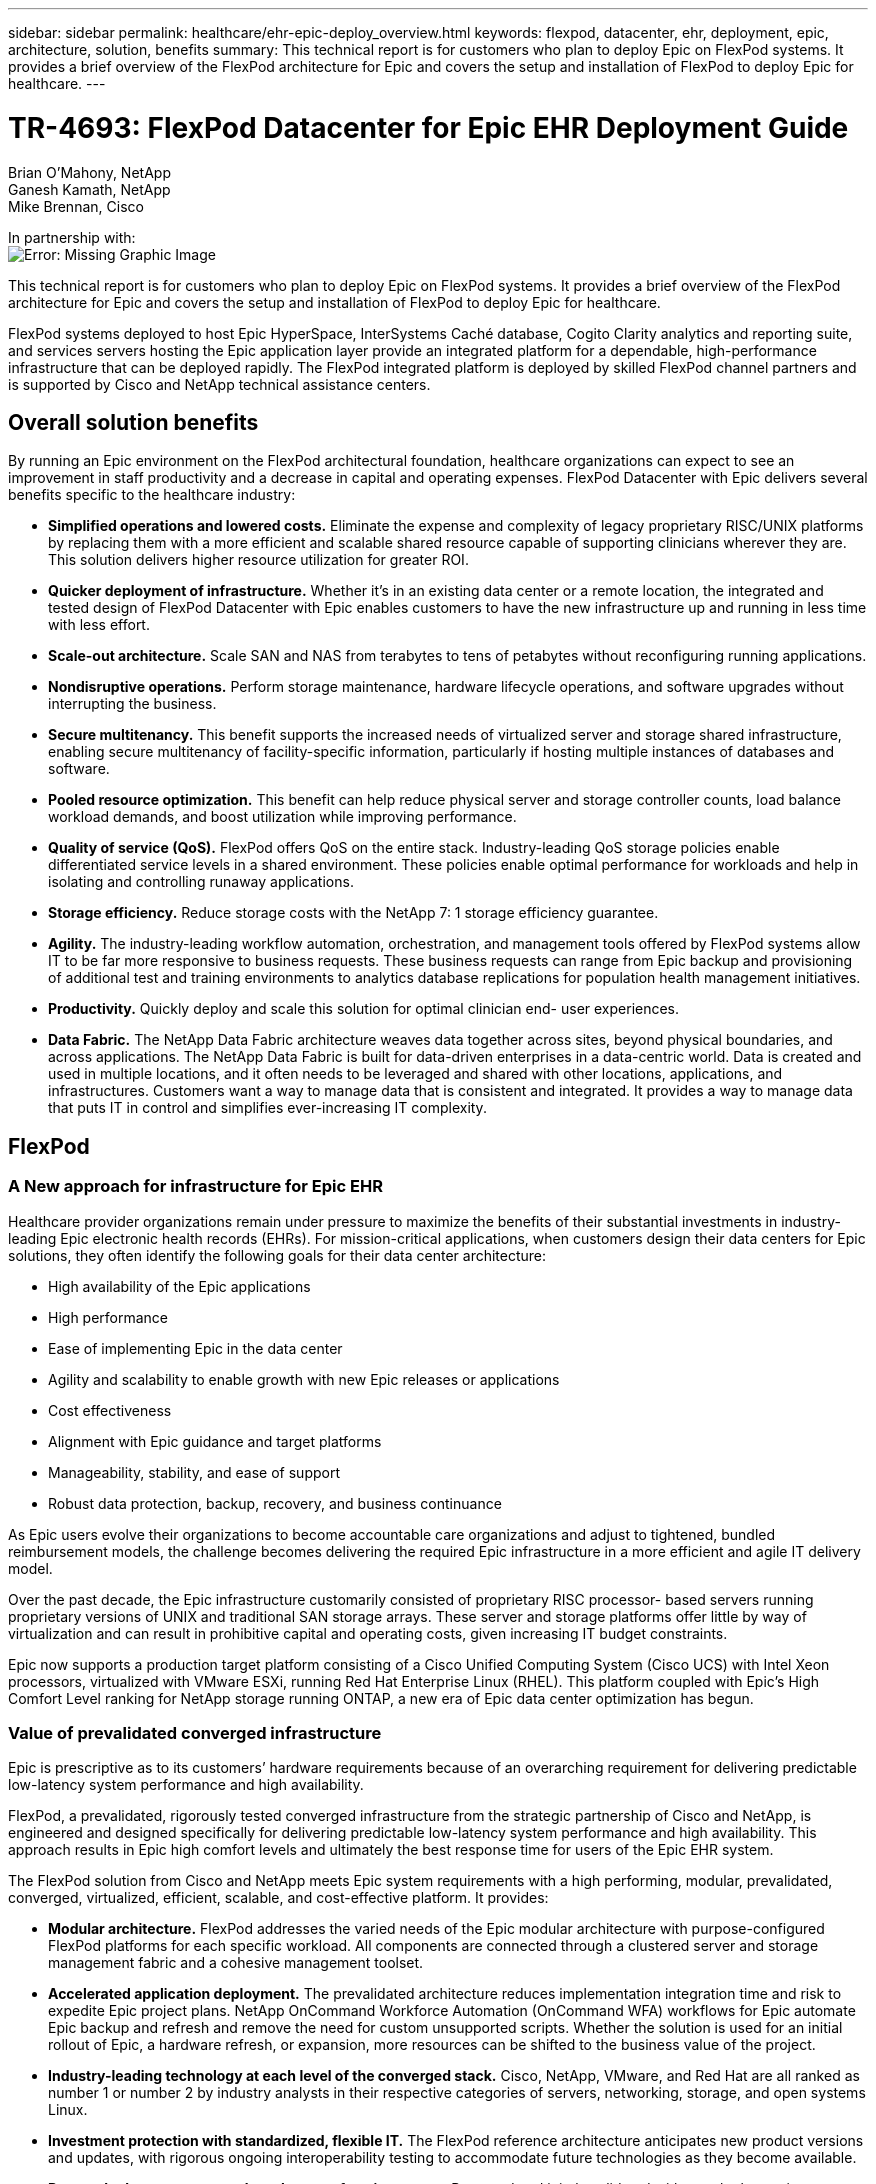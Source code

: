 ---
sidebar: sidebar
permalink: healthcare/ehr-epic-deploy_overview.html
keywords: flexpod, datacenter, ehr, deployment, epic, architecture, solution, benefits
summary: This technical report is for customers who plan to deploy Epic on FlexPod systems. It provides a brief overview of the FlexPod architecture for Epic and covers the setup and installation of FlexPod to deploy Epic for healthcare.
---

= TR-4693: FlexPod Datacenter for Epic EHR Deployment Guide
:hardbreaks:
:nofooter:
:icons: font
:linkattrs:
:imagesdir: ./../media/

//
// This file was created with NDAC Version 2.0 (August 17, 2020)
//
// 2021-05-07 11:34:57.975723
//

Brian O’Mahony, NetApp
Ganesh Kamath, NetApp
Mike Brennan, Cisco

In partnership with:
image:cisco logo.png[Error: Missing Graphic Image]

This technical report is for customers who plan to deploy Epic on FlexPod systems. It provides a brief overview of the FlexPod architecture for Epic and covers the setup and installation of FlexPod to deploy Epic for healthcare.

FlexPod systems deployed to host Epic HyperSpace, InterSystems Caché database, Cogito Clarity analytics and reporting suite, and services servers hosting the Epic application layer provide an integrated platform for a dependable, high-performance infrastructure that can be deployed rapidly. The FlexPod integrated platform is deployed by skilled FlexPod channel partners and is supported by Cisco and NetApp technical assistance centers.

== Overall solution benefits

By running an Epic environment on the FlexPod architectural foundation, healthcare organizations can expect to see an improvement in staff productivity and a decrease in capital and operating expenses. FlexPod Datacenter with Epic delivers several benefits specific to the healthcare industry:

* *Simplified operations and lowered costs.* Eliminate the expense and complexity of legacy proprietary RISC/UNIX platforms by replacing them with a more efficient and scalable shared resource capable of supporting clinicians wherever they are. This solution delivers higher resource utilization for greater ROI.
* *Quicker deployment of infrastructure.* Whether it’s in an existing data center or a remote location, the integrated and tested design of FlexPod Datacenter with Epic enables customers to have the new infrastructure up and running in less time with less effort.
* *Scale-out architecture.* Scale SAN and NAS from terabytes to tens of petabytes without reconfiguring running applications.
* *Nondisruptive operations.* Perform storage maintenance, hardware lifecycle operations, and software upgrades without interrupting the business.
* *Secure multitenancy.* This benefit supports the increased needs of virtualized server and storage shared infrastructure, enabling secure multitenancy of facility-specific information, particularly if hosting multiple instances of databases and software.
* *Pooled resource optimization.* This benefit can help reduce physical server and storage controller counts, load balance workload demands, and boost utilization while improving performance.
* *Quality of service (QoS).* FlexPod offers QoS on the entire stack. Industry-leading QoS storage policies enable differentiated service levels in a shared environment. These policies enable optimal performance for workloads and help in isolating and controlling runaway applications.
* *Storage efficiency.* Reduce storage costs with the NetApp 7: 1 storage efficiency guarantee.
* *Agility.* The industry-leading workflow automation, orchestration, and management tools offered by FlexPod systems allow IT to be far more responsive to business requests. These business requests can range from Epic backup and provisioning of additional test and training environments to analytics database replications for population health management initiatives.
* *Productivity.* Quickly deploy and scale this solution for optimal clinician end- user experiences.
* *Data Fabric.* The NetApp Data Fabric architecture weaves data together across sites, beyond physical boundaries, and across applications. The NetApp Data Fabric is built for data-driven enterprises in a data-centric world. Data is created and used in multiple locations, and it often needs to be leveraged and shared with other locations, applications, and infrastructures. Customers want a way to manage data that is consistent and integrated. It provides a way to manage data that puts IT in control and simplifies ever-increasing IT complexity.

== FlexPod

=== A New approach for infrastructure for Epic EHR

Healthcare provider organizations remain under pressure to maximize the benefits of their substantial investments in industry-leading Epic electronic health records (EHRs). For mission-critical applications, when customers design their data centers for Epic solutions, they often identify the following goals for their data center architecture:

* High availability of the Epic applications
* High performance
* Ease of implementing Epic in the data center
* Agility and scalability to enable growth with new Epic releases or applications
* Cost effectiveness
* Alignment with Epic guidance and target platforms
* Manageability, stability, and ease of support
* Robust data protection, backup, recovery, and business continuance

As Epic users evolve their organizations to become accountable care organizations and adjust to tightened, bundled reimbursement models, the challenge becomes delivering the required Epic infrastructure in a more efficient and agile IT delivery model.

Over the past decade, the Epic infrastructure customarily consisted of proprietary RISC processor- based servers running proprietary versions of UNIX and traditional SAN storage arrays. These server and storage platforms offer little by way of virtualization and can result in prohibitive capital and operating costs, given increasing IT budget constraints.

Epic now supports a production target platform consisting of a Cisco Unified Computing System (Cisco UCS) with Intel Xeon processors, virtualized with VMware ESXi, running Red Hat Enterprise Linux (RHEL). This platform coupled with Epic’s High Comfort Level ranking for NetApp storage running ONTAP, a new era of Epic data center optimization has begun.

=== Value of prevalidated converged infrastructure

Epic is prescriptive as to its customers’ hardware requirements because of an overarching requirement for delivering predictable low-latency system performance and high availability.

FlexPod, a prevalidated, rigorously tested converged infrastructure from the strategic partnership of Cisco and NetApp, is engineered and designed specifically for delivering predictable low-latency system performance and high availability. This approach results in Epic high comfort levels and ultimately the best response time for users of the Epic EHR system.

The FlexPod solution from Cisco and NetApp meets Epic system requirements with a high performing, modular, prevalidated, converged, virtualized, efficient, scalable, and cost-effective platform. It provides:

* *Modular architecture.* FlexPod addresses the varied needs of the Epic modular architecture with purpose-configured FlexPod platforms for each specific workload. All components are connected through a clustered server and storage management fabric and a cohesive management toolset.
* *Accelerated application deployment.* The prevalidated architecture reduces implementation integration time and risk to expedite Epic project plans. NetApp OnCommand Workforce Automation (OnCommand WFA) workflows for Epic automate Epic backup and refresh and remove the need for custom unsupported scripts. Whether the solution is used for an initial rollout of Epic, a hardware refresh, or expansion, more resources can be shifted to the business value of the project.
* *Industry-leading technology at each level of the converged stack.* Cisco, NetApp, VMware, and Red Hat are all ranked as number 1 or number 2 by industry analysts in their respective categories of servers, networking, storage, and open systems Linux.
* *Investment protection with standardized, flexible IT.* The FlexPod reference architecture anticipates new product versions and updates, with rigorous ongoing interoperability testing to accommodate future technologies as they become available.
* *Proven deployment across a broad range of environments.* Pretested and jointly validated with popular hypervisors, operating systems, applications, and infrastructure software, FlexPod has been installed in some of Epic’s largest customer organizations.

=== Proven FlexPod architecture and cooperative support

FlexPod is a proven data center solution, offering a flexible, shared infrastructure that easily scales to support growing workload demands without affecting performance. By leveraging the FlexPod architecture, this solution delivers the full benefits of FlexPod, including:

* *Performance to meet the Epic workload requirements.* Depending on the reference workload requirements (small, medium, large), different ONTAP platforms can be deployed to meet the required I/O profile.
* *Scalability to easily accommodate clinical data growth.* Dynamically scale virtual machines (VMs), servers, and storage capacity on demand, without traditional limits.
* *Enhanced efficiency.* Reduce both administration time and TCO with a converged virtualized infrastructure, which is easier to manage and stores data more efficiently while driving more performance from Epic software. NetApp OnCommand WFA automation simplifies the solution to reduce test environment refresh time from hours or days to minutes.
* *Reduced risk.* Minimize business disruption with a prevalidated platform built on a defined architecture that eliminates deployment guesswork and accommodates ongoing workload optimization.
* *FlexPod Cooperative Support.* NetApp and Cisco have established Cooperative Support, a strong, scalable, and flexible support model to address the unique support requirements of the FlexPod converged infrastructure. This model uses the combined experience, resources, and technical support expertise of NetApp and Cisco to provide a streamlined process for identifying and resolving a customer’s FlexPod support issue, regardless of where the problem resides. The FlexPod Cooperative Support model helps to make sure that your FlexPod system operates efficiently and benefits from the most up-to-date technology, while providing an experienced team to help resolve integration issues.
+
FlexPod Cooperative Support is especially valuable to healthcare organizations running business-critical applications such as Epic on the FlexPod converged infrastructure.

The following figure illustrates the FlexPod cooperative support model.

image:ehr-epic-deploy_image3.png[Error: Missing Graphic Image]

In addition to these benefits, each component of the FlexPod Datacenter stack with Epic solution delivers specific benefits for Epic EHR workflows.

=== Cisco Unified Computing System

A self-integrating, self-aware system, Cisco UCS consists of a single management domain interconnected with a unified I/O infrastructure. Cisco UCS for Epic environments has been aligned with Epic infrastructure recommendations and best practices to help ensure that the infrastructure can deliver critical patient information with maximum availability.

The foundation of Epic on Cisco UCS architecture is Cisco UCS technology, with its integrated systems management, Intel Xeon processors, and server virtualization. These integrated technologies solve data center challenges and enable customers to meet their goals for data center design for Epic. Cisco UCS unifies LAN, SAN, and systems management into one simplified link for rack servers, blade servers, and VMs. Cisco UCS is an end-to-end I/O architecture that incorporates Cisco unified fabric and Cisco fabric extender (FEX) technology to connect every component in Cisco UCS with a single network fabric and a single network layer.

The system is designed as a single virtual blade chassis that incorporates and scales across multiple blade chassis, rack servers, and racks. The system implements a radically simplified architecture that eliminates the multiple redundant devices that populate traditional blade server chassis and result in layers of complexity: Ethernet and FC switches and chassis management modules. Cisco UCS consists of a redundant pair of Cisco fabric interconnects (FIs) that provide a single point of management, and a single point of control, for all I/O traffic.

Cisco UCS uses service profiles to help ensure that virtual servers in the Cisco UCS infrastructure are configured correctly. Service profiles include critical server information about the server identity such as LAN and SAN addressing, I/O configurations, firmware versions, boot order, network VLAN, physical port, and QoS policies. Service profiles can be dynamically created and associated with any physical server in the system in minutes rather than hours or days. The association of service profiles with physical servers is performed as a simple, single operation and enables migration of identities between servers in the environment without requiring any physical configuration changes. It facilitates rapid bare-metal provisioning of replacements for failed servers.

Using service profiles helps to make sure that servers are configured consistently throughout the enterprise. When using multiple Cisco UCS management domains, Cisco UCS Central can use global service profiles to synchronize configuration and policy information across domains. If maintenance needs to be performed in one domain, the virtual infrastructure can be migrated to another domain. This approach helps to ensure that even when a single domain is offline, applications continue to run with high availability.

Cisco UCS has been extensively tested with Epic over a multi- year period to demonstrate that it meets the server configuration requirements. Cisco UCS is a supported server platform, as listed in customers’ “Epic Hardware Configuration Guide.”

=== Cisco Nexus

Cisco Nexus switches and MDS multilayer directors provide enterprise-class connectivity and SAN consolidation. Cisco multiprotocol storage networking reduces business risk by providing flexibility and options: FC, Fibre Connection (FICON), FC over Ethernet (FCoE), SCSI over IP (iSCSI), and FC over IP (FCIP).

Cisco Nexus switches offer one of the most comprehensive data center network feature sets in a single platform. They deliver high performance and density for both data center and campus core. They also offer a full feature set for data center aggregation, end-of-row, and data center interconnect deployments in a highly resilient modular platform.

Cisco UCS integrates computing resources with Cisco Nexus switches and a unified I/O fabric that identifies and handles different types of network traffic, including storage I/O, streamed desktop traffic, management, and access to clinical and business applications:

* *Infrastructure scalability.* Virtualization, efficient power and cooling, cloud scale with automation, high density, and performance all support efficient data center growth.
* *Operational continuity.* The design integrates hardware, NX-OS software features, and management to support zero-downtime environments.
* *Transport flexibility.* Incrementally adopt new networking technologies with a cost-effective solution.

Together, Cisco UCS with Cisco Nexus switches and MDS multilayer directors provide a compute, networking, and SAN connectivity solution for Epic.

=== NetApp ONTAP

NetApp storage running ONTAP software reduces overall storage costs while delivering the low-latency read and write response times and IOPS required for Epic workloads. ONTAP supports both all-flash and hybrid storage configurations to create an optimal storage platform to meet Epic requirements. NetApp flash-accelerated systems received the Epic High Comfort Level rating, providing Epic customers with the performance and responsiveness key to latency- sensitive Epic operations. NetApp can also isolate production from nonproduction by creating multiple fault domains in a single cluster. NetApp reduces performance issues by guaranteeing a minimum performance level for workloads with ONTAP minimum QoS.

The scale-out architecture of the ONTAP software can flexibly adapt to various I/O workloads. To deliver the necessary throughput and low latency required for clinical applications while providing a modular scale-out architecture, all-flash configurations are typically used in ONTAP architectures. All- flash arrays will be required by Epic by year 2020 and are required by Epic today for customers with more than 5 million global references. AFF nodes can be combined in the same scale-out cluster with hybrid (HDD and flash) storage nodes suitable for storing large datasets with high throughput. Customers can clone, replicate, and back up the Epic environment (from expensive SSD storage) to more economical HDD storage on other nodes, meeting or exceeding Epic guidelines for SAN-based cloning and backup of production disk pools. With NetApp cloud- enabled storage and Data Fabric, you can back up to object storage on the premises or in the cloud.

ONTAP offers features that are extremely useful in Epic environments, simplifying management, increasing availability and automation, and reducing the total amount of storage needed:

* *Outstanding performance.* The NetApp AFF solution shares the same unified storage architecture, ONTAP software, management interface, rich data services, and advanced feature set as the rest of the FAS product families. This innovative combination of all-flash media with ONTAP delivers the consistent low latency and high IOPS of all-flash storage with the industry-leading ONTAP software.
* *Storage efficiency.* Reduce total capacity requirements with deduplication, NetApp FlexClone, inline compression, inline compaction, thin replication, thin provisioning, and aggregate deduplication.

NetApp deduplication provides block-level deduplication in a FlexVol volume or data constituent. Essentially, deduplication removes duplicate blocks, storing only unique blocks in the FlexVol volume or data constituent.

Deduplication works with a high degree of granularity and operates on the active file system of the FlexVol volume or data constituent. It is application transparent, and therefore it can be used to deduplicate data originating from any application that uses the NetApp system. Volume deduplication can be run as an inline process (starting in Data ONTAP 8.3.2) and/or as a background process that can be configured to run automatically, be scheduled, or run manually through the CLI, NetApp System Manager, or NetApp OnCommand Unified Manager.

The following figure illustrates how NetApp deduplication works at the highest level.

image:ehr-epic-deploy_image4.png[Error: Missing Graphic Image]

* *Space-efficient cloning.* The FlexClone capability allows you to almost instantly create clones to support backup and test environment refresh. These clones consume additional storage only as changes are made.
* *Integrated data protection.* Full data protection and disaster recovery features help customers protect critical data assets and provide disaster recovery.
* *Nondisruptive operations.* Upgrading and maintenance can be performed without taking data offline.
* *Epic workflow automation.* NetApp has designed OnCommand WFA workflows to automate and simplify the Epic backup solution and refresh of test environments such as SUP, REL, and REL VAL. This approach eliminates the need for any custom unsupported scripts, reducing deployment time, operations hours, and disk capacity required for NetApp and Epic best practices.
* *QoS.* Storage QoS allows you to limit potential bully workloads. More importantly, QoS can guarantee minimum performance for critical workloads such as Epic production. NetApp QoS can reduce performance-related issues by limiting contention.
* *OnCommand Insight Epic dashboard.* The Epic Pulse tool can identify an application issue and its effect on the end user. The OnCommand Insight Epic dashboard can help identify the root cause of the issue and gives full visibility into the complete infrastructure stack.
* *Data Fabric.* NetApp Data Fabric simplifies and integrates data management across cloud and on-premises to accelerate digital transformation. It delivers consistent and integrated data management services and applications for data visibility and insights, data access and control, and data protection and security. NetApp is integrated with AWS, Azure, Google Public Cloud, and IBM Cloud clouds, giving customers a wide breadth of choice.

The following figure illustrates FlexPod for Epic workloads.

image:ehr-epic-deploy_image5.png[Error: Missing Graphic Image]

== Epic overview

=== Overview

Epic is a software company headquartered in Verona, Wisconsin. The following excerpt from the company’s website describes the span of functions supported by Epic software:

“Epic makes software for midsize and large medical groups, hospitals, and integrated healthcare organizations—working with customers that include community hospitals, academic facilities, children's organizations, safety net providers, and multi-hospital systems. Our integrated software spans clinical, access, and revenue functions and extends into the home. ”

It is beyond the scope of this document to cover the wide span of functions supported by Epic software. From the storage system point of view, however, for each deployment, all Epic software shares a single patient-centric database. Epic uses the InterSystems Caché database, which is available for various operating systems, including IBM AIX and Linux.

The primary focus of this document is to enable the FlexPod stack (servers and storage) to satisfy performance-driven requirements for the InterSystems Caché database used in an Epic software environment. Generally, dedicated storage resources are provided for the production database, whereas shadow database instances share secondary storage resources with other Epic software-related components, such as Clarity reporting tools. Other software environment storage, such as that used for application and system files, is also provided by the secondary storage resources.

=== Purpose-built for specific Epic workloads

Though Epic does not resell server, network, or storage hardware, hypervisors, or operating systems, the company has specific requirements for each component of the infrastructure stack. Therefore, Cisco and NetApp worked together to test and enable FlexPod Datacenter to be successfully configured, deployed, and supported to meet customers’ Epic production environment requirements. This testing, technical documentation, and growing number of successful mutual customers have resulted in Epic expressing an increasingly high level of comfort in FlexPod Datacenter’s ability to meet Epic customers’ needs. See the “Epic Storage Products and Technology Status” document and the “Epic Hardware Configuration Guide. ”

The end-to-end Epic reference architecture is not monolithic, but modular. The figure below outlines five distinct modules, each with unique workload characteristics.

image:ehr-epic-deploy_image6.png[Error: Missing Graphic Image]

These interconnected but distinct modules have often resulted in Epic customers having to purchase and manage specialty silos of storage and servers. These might include a vendor’s platform for traditional tier 1 SAN; a different platform for NAS file services; platforms specific to protocol requirements of FC, FCoE, iSCSI, NFS, and SMB/CIFS; separate platforms for flash storage; and appliances and tools to attempt to manage these silos as virtual storage pools.

With FlexPod connected through ONTAP, you can implement purpose-built nodes optimized for each targeted workload, achieving the economies of scale and streamlined operational management of a consistent compute, network, and storage data center.

=== Caché production database

Caché, manufactured by InterSystems, is the database system on which Epic is built. All patient data in Epic is stored in a Caché database.

In an InterSystems Caché database, the data server is the access point for persistently stored data. The application server services database queries and makes data requests to the data server. For most Epic software environments, the use of the symmetric multiprocessor architecture in a single database server suffices to service the Epic applications’ database requests. In large deployments, using InterSystems’ Enterprise Caché Protocol can support a distributed database model.

By using failover-enabled clustered hardware, a standby data server can access the same disks (that is, storage) as the primary data server and take over the processing responsibilities in the event of a hardware failure.

InterSystems also provides technologies to satisfy shadow, disaster recovery, and high-availability (HA) requirements. InterSystems’ shadow technology can be used to asynchronously replicate a Caché database from a primary data server to one or more secondary data servers.

=== Cogito Clarity

Cogito Clarity is Epic’s integrated analytics and reporting suite. Starting as a copy of the production Caché database, Cogito Clarity delivers information that can help improve patient care, analyze clinical performance, manage revenue, and measure compliance. As an OLAP environment, Cogito Clarity utilizes either Microsoft SQL Server or Oracle RDBMS. Because this environment is distinct from the Caché production database environment, it is important to architect a FlexPod platform that supports the Cogito Clarity requirements following Cisco and NetApp published validated design guides for SQL Server and Oracle environments.

=== Epic Hyperspace Desktop Services

Hyperspace is the presentation component of the Epic suite. It reads and writes data from the Caché database and presents it to the user. Most hospital and clinic staff members interact with Epic using the Hyperspace application.

Although Hyperspace can be installed directly on client workstations, many healthcare organizations use application virtualization through a Citrix XenApp farm or a virtual desktop infrastructure (VDI) to deliver applications to users. Virtualizing XenApp server farms using ESXi is supported. See the validated designs for FlexPod for ESXi in the “References” section for configuration and implementation guidelines.

For customers interested in deploying full VDI Citrix XenDesktop or VMware Horizon View systems, careful attention must be paid for an optimal clinical workflow experience. A foundational step for obtaining precise configurations is to clearly understand and document the scope of the project, including detailed mapping of user profiles. Many user profiles include access to applications beyond Epic. Variables in profiles include:

* Authentication, especially Imprivata or similar tap- and-go single sign-on (SSO), for nomadic clinician users
* PACS Image Viewer
* Dictation software and devices such as Dragon NaturallySpeaking
* Document management such as Hyland OnBase or Perceptive Software integration
* Departmental applications such as health information management coding from 3M Health Care or OptumHealth
* Pre-Epic legacy EMR or revenue cycle apps, which the customer might still use
* Video conferencing capabilities that could require use of video acceleration cards in the servers

Your certified FlexPod reseller, with specific certifications in VMware Horizon View or Citrix XenDesktop, will work with your Cisco and NetApp Epic solutions architect and professional services provider to scope and architect the solution for your specific VDI requirements.

=== Disaster recovery and shadow copies

*Evolving to active-active dual data centers*

In Epic software environments, a single patient-centric database is deployed. Epic’s hardware requirements refer to the physical server hosting the primary Caché data server as the production database server. This server requires dedicated, high-performance storage for files belonging to the primary database instance. For HA, Epic supports the use of a failover database server that has access to the same files.

A reporting shadow database server is typically deployed to provide read-only access to production data. It hosts a Caché data server configured as a backup shadow of the production Caché data server. This database server has the same storage capacity requirements as the production database server. This storage is sized differently from a performance perspective because reporting workload characteristics are different.

A shadow database server can also be deployed to support Epic’s read-only (SRO) functionality, in which access is provided to a copy of production in read-only mode. This type of database server can be switched to read-write mode for business continuity reasons.

To meet business continuity and disaster recovery (DR) objectives, a DR shadow database server is commonly deployed at a site geographically separate from the production and/or reporting shadow database servers. A DR shadow database server also hosts a Caché data server configured as a backup shadow of the production Caché data server. It can be configured to act as a shadow read-write instance if the production site is unavailable for an extended time. Like the reporting shadow database server, the storage for its database files has the same capacity requirements as the production database server. In contrast, this storage is sized the same as production from a performance perspective, for business continuity reasons.

For healthcare organizations that need continuous uptime for Epic and have multiple data centers, FlexPod can be used to build an active-active design for Epic deployment. In an active-active scenario, FlexPod hardware is installed into a second data center and is used to provide continuous availability and quick failover or disaster recovery solutions for Epic. The “Epic Hardware Configuration Guide” provided to customers should be shared with Cisco and NetApp to facilitate the design of an active-active architecture that meets Epic’s guidelines.

=== Licensing Caché

NetApp and Cisco are experienced in migrating legacy Epic installations to FlexPod systems following Epic’s best practices for platform migration. They can work through any details if a platform migration is required.

One consideration for new customers moving to Epic or existing customers evaluating a hardware and software refresh is the licensing of the Caché database. InterSystems Caché can be purchased with either a platform-specific license (limited to a single hardware OS architecture) or a platform-independent license. A platform-independent license allows the Caché database to be migrated from one architecture to another, but it costs more than a platform-specific license.

[NOTE]
Customers with platform-specific licensing might need to budget for additional licensing costs to switch platforms.

=== Epic storage considerations

*RAID performance and protection*

Epic recognizes the value of NetApp RAID DP, RAID-TEC, and WAFL technologies in achieving levels of data protection and performance that meet Epic-defined requirements. Furthermore, with NetApp efficiency technologies, NetApp storage systems can deliver the overall read performance required for Epic environments while using fewer disk drives.

Epic requires the use of NetApp sizing methods to properly size a NetApp storage system for use in Epic environments. For more information, see TR-3930i: NetApp Sizing Guidelines for Epic. NetApp Field Portal access is required to view this document.

*Isolation of production disk groups*

See the Epic All-Flash Reference Architecture Strategy Handbook for details about the storage layout on an all-flash array. In summary, disk pool 1 (production) must be stored on a separate storage fault domain from disk pool 2. An ONTAP node in the same cluster is a fault domain.

Epic recommends the use of flash for all full-size operational databases, not just the production operational databases. At present this approach is only a recommendation; however, by calendar year 2020 it will be a requirement for all customers.

For very large sites, where the production OLTP database is expected to exceed 5 million global references per second, the Cogito workloads should be placed on a third array to minimize the impact to the performance of the production OLTP database. The test bed configuration used in this document is an all-flash array.

*High availability and redundancy*

Epic recommends the use of HA storage systems to mitigate hardware component failure. This recommendation extends from basic hardware, such as redundant power supplies, to networking, such as multipath networking.

At the storage node level, Epic highlights the use of redundancy to enable nondisruptive upgrades and nondisruptive storage expansion.

Pool 1 storage must reside on separate disks from the pool 2 storage for the performance isolation reasons previously stated, both of which NetApp storage arrays provide by default out of the box. This separation also provides data-level redundancy for disk-level failures.

*Storage monitoring*

Epic recommends the use of effective monitoring tools to identify or predict any storage system bottlenecks.

NetApp OnCommand Unified Manager, bundled with ONTAP, can be used to monitor capacity, performance, and headroom. For customers with OnCommand Insight, an Insight dashboard has been developed for Epic that gives complete visibility into storage, network, and compute beyond what the Epic Pulse monitoring tool provides. Although Pulse can detect an issue, Insight can identify the issue early, before it has an impact.

*Snapshot technology*

Epic recognizes that storage node-based NetApp Snapshot technology can minimize performance impacts on production workloads compared to traditional file-based backups. When Snapshot backups are intended for use as a recovery source for the production database, the backup method must be implemented with database consistency in mind.

*Storage expansion*

Epic cautions against expanding storage without considering storage hotspots. For example, if storage is frequently added in small increments, storage hotspots can develop where data is not evenly spread across disks.

== Comprehensive management tools and automation capabilities

=== Cisco Unified Computing System with Cisco UCS Manager

Cisco focuses on three key elements to deliver the best data center infrastructure: simplification, security, and scalability. The Cisco UCS Manager software combined with platform modularity provides a simplified, secure, and scalable desktop virtualization platform.

* *Simplified.* Cisco UCS provides a radical new approach to industry-standard computing and provides the core of the data center infrastructure for all workloads. Among the many features and benefits of Cisco UCS are the reduction in the number of servers needed, the reduction in the number of cables used per server, and the capability to rapidly deploy or re- provision servers through Cisco UCS service profiles. With fewer servers and cables to manage and with streamlined server and application workload provisioning, operations are significantly simplified. Scores of blade and rack servers can be provisioned in minutes with Cisco UCS Manager service profiles. Cisco UCS service profiles eliminate server integration run books and eliminate configuration drift. This approach accelerates the time to productivity for end users, improves business agility, and allows IT resources to be allocated to other tasks.
+
Cisco UCS Manager (UCSM) automates many mundane, error-prone data center operations such as configuration and provisioning of server, network, and storage access infrastructure. In addition, Cisco UCS B-Series blade servers and C-Series rack servers with large memory footprints enable high application user density, which helps reduce server infrastructure requirements.
+
Simplification leads to faster, more successful Epic infrastructure deployment. Cisco and its technology partners such as VMware and Citrix and storage partners IBM, NetApp, and Pure Storage have developed integrated, validated architectures, including predefined converged architecture infrastructure packages such as FlexPod. Cisco virtualization solutions have been tested with VMware vSphere, Linux, Citrix XenDesktop, and XenApp.

* *Secure.* Although VMs are inherently more secure than their physical predecessors, they introduce new security challenges. Mission-critical web and application servers using a common infrastructure such as virtual desktops are now at a higher risk for security threats. Inter–virtual machine traffic now poses an important security consideration that IT managers need to address, especially in dynamic environments in which VMs, using VMware vMotion, move across the server infrastructure.
+
Virtualization, therefore, significantly increases the need for virtual machine–level awareness of policy and security, especially given the dynamic and fluid nature of virtual machine mobility across an extended computing infrastructure. The ease with which new virtual desktops can proliferate magnifies the importance of a virtualization-aware network and security infrastructure. Cisco data center infrastructure (Cisco UCS, Cisco MDS, and Cisco Nexus family solutions) for desktop virtualization provides strong data center, network, and desktop security, with comprehensive security from the desktop to the hypervisor. Security is enhanced with segmentation of virtual desktops, virtual machine–aware policies and administration, and network security across the LAN and WAN infrastructure.

* *Scalable.* Growth of virtualization solutions is all but inevitable, so a solution must be able to scale, and scale predictably, with that growth. The Cisco virtualization solutions support high virtual machine density (VMs per server), and additional servers scale with near-linear performance. Cisco data center infrastructure provides a flexible platform for growth and improves business agility. Cisco UCS Manager service profiles allow on-demand host provisioning and make it just as easy to deploy dozens of hosts as it is to deploy hundreds.
+
Cisco UCS servers provide near-linear performance and scale. Cisco UCS implements the patented Cisco Extended Memory Technology to offer large memory footprints with fewer sockets (with scalability to up to 1TB of memory with 2- and 4-socket servers). Using unified fabric technology as a building block, Cisco UCS server aggregate bandwidth can scale to up to 80Gbps per server, and the northbound Cisco UCS fabric interconnect can output 2Tbps at line rate, helping prevent desktop virtualization I/O and memory bottlenecks. Cisco UCS, with its high-performance, low-latency unified fabric-based networking architecture, supports high volumes of virtual desktop traffic, including high-resolution video and communications traffic. In addition, Cisco storage partner NetApp helps to maintain data availability and optimal performance during boot and login storms as part of the Cisco virtualization solutions.

Cisco UCS, Cisco MDS, and Cisco Nexus data center infrastructure designs provide an excellent platform for growth, with transparent scaling of server, network, and storage resources to support desktop virtualization, data center applications, and cloud computing.

=== VMware vCenter Server

VMware vCenter Server provides a centralized platform for managing Epic environments so healthcare organizations can automate and deliver a virtual infrastructure with confidence:

* *Simple deployment.* Quickly and easily deploy vCenter Server using a virtual appliance.
* *Centralized control and visibility.* Administer the entire vSphere infrastructure from a single location.
* *Proactive optimization.* Allocate and optimize resources for maximum efficiency.
* *Management.* Use powerful plug-ins and tools to simplify management and extend control.

=== Virtual Storage Console for VMware vSphere

Virtual Storage Console (VSC), VASA Provider, and Storage Replication Adapter (SRA) for VMware vSphere from NetApp are a virtual appliance. This product suite includes capabilities of VSC, VASA Provider, and SRA. The product suite includes SRA and VASA Provider as plug-ins to vCenter Server, which provides end-to-end lifecycle management for VMs in VMware environments using NetApp storage systems.

The virtual appliance for VSC, VASA Provider, and SRA integrates smoothly with the VMware vSphere Web Client and enables you to use SSO services. In an environment with multiple vCenter Server instances, each vCenter Server instance that you want to manage must have its own registered instance of VSC. The VSC dashboard page enables you to quickly check the overall status of your datastores and VMs.

By deploying the virtual appliance for VSC, VASA Provider, and SRA, you can perform the following tasks:

* *Using VSC to deploy and manage storage and configure the ESXi host.* You can use VSC to add credentials, remove credentials, assign credentials, and set up permissions for storage controllers in your VMware environment. In addition, you can manage ESXi servers that are connected to NetApp storage systems. You can set recommended best practice values for host timeouts, NAS, and multipathing for all the hosts with a couple of clicks. You can also view storage details and collect diagnostic information.
* *Using VASA Provider to create storage capability profiles and set alarms.* VASA Provider for ONTAP is registered with VSC as soon as you enable the VASA Provider extension. You can create and use storage capability profiles and virtual datastores. You can also set alarms to alert you when the thresholds for volumes and aggregates are almost full. You can monitor the performance of virtual machine disks (VMDKs) and the VMs that are created on virtual datastores.
* *Using SRA for disaster recovery.* You can use SRA to configure protected and recovery sites in your environment for disaster recovery during failures.

=== NetApp OnCommand Insight and ONTAP

NetApp OnCommand Insight integrates infrastructure management into the Epic service delivery chain. This approach provides healthcare organizations with better control, automation, and analysis of the storage, network, and compute infrastructure. IT can optimize the current infrastructure for maximum benefit while simplifying the process of determining what and when to buy. It also mitigates the risks associated with complex technology migrations. Because it requires no agents, installation is straightforward and nondisruptive. Installed storage and SAN devices are continually discovered, and detailed information is collected for full visibility of your entire storage environment. You can quickly identify misused, misaligned, underused, or orphaned assets and reclaim them to fuel future expansion:

* *Optimize existing resources.* Identify misused, underused, or orphaned assets using established best practices to avoid problems and meet service levels.
* *Make better decisions.* Real-time data helps resolve capacity problems more quickly to accurately plan future purchases, avoid overspending, and defer capital expenditures.
* *Accelerate IT initiatives.* Better understand virtual environments to manage risks, minimize downtime, and speed cloud deployment.
* *OnCommand Insight dashboard.* This Epic dashboard was developed by NetApp for Epic and provides a comprehensive view of the complete infrastructure stack and goes beyond Pulse monitoring. OnCommand Insight can proactively identify contention issues in compute, network, and storage.

=== NetApp OnCommand workflow automation

OnCommand WFA is a free software solution that helps to automate storage management tasks, such as provisioning, migration, decommissioning, data protection configurations, and cloning storage. You can use OnCommand WFA to build workflows to complete tasks that are specified by your processes.

A workflow is a repetitive and procedural task that consists of steps, including the following types of tasks:

* Provisioning, migrating, or decommissioning storage for databases or file systems
* Setting up a new virtualization environment, including storage switches and datastores
* Setting up storage for an application as part of an end-to-end orchestration process

Workflows can be built to quickly set up and configure NetApp storage as per recommended best practices for Epic workloads. OnCommand WFA workflows for Epic replace all customer unsupported scripting required for Epic workflows to automate backup and test environment refresh.

=== NetApp SnapCenter

SnapCenter is a unified, scalable platform for data protection. SnapCenter provides centralized control and oversight, allowing users to manage application-consistent, database-consistent Snapshots copies. SnapCenter enables the backup, restore, clone, and backup, verification of virtual machine (VMs) from both primary and secondary destinations (SnapMirror and SnapVault). With SnapCenter, database, storage, and virtualization administrators have a single tool to manage backup, restore, and clone operations for various applications, databases, and VMs.

SnapCenter enables centralized application resource management and easy data protection job execution by using resource groups and policy management (including scheduling and retention settings). SnapCenter provides unified reporting by using a dashboard, multiple reporting options, job monitoring, and log and event viewers.

SnapCenter can back up VMware, RHEL, SQL, Oracle, and CIFS. Combined with Epic WFA backup workflow integration, NetApp provides a backup solution for any Epic environment.
